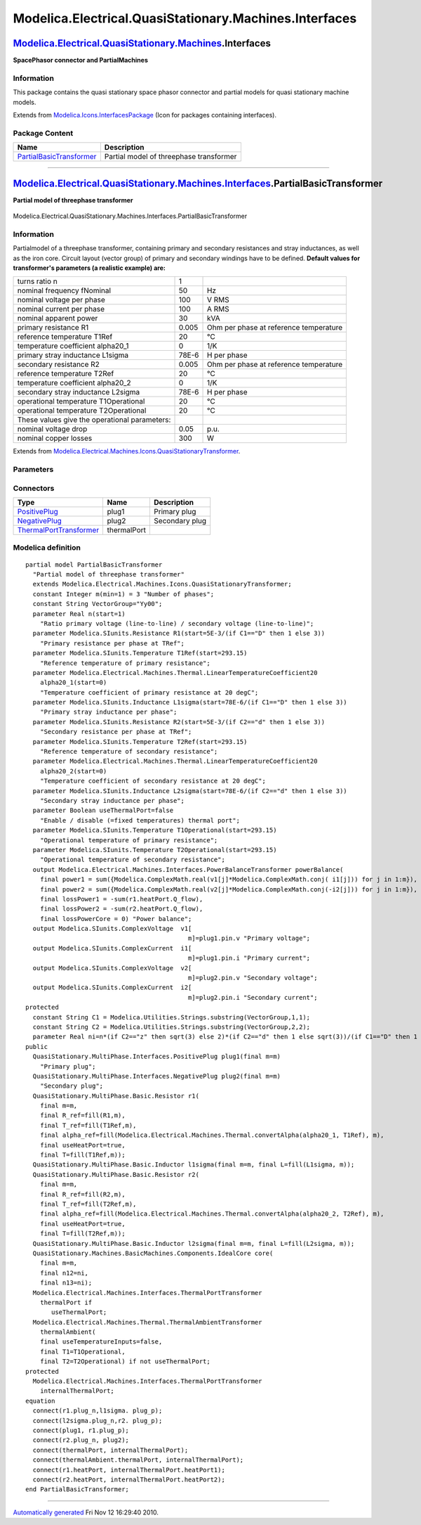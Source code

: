 =======================================================
Modelica.Electrical.QuasiStationary.Machines.Interfaces
=======================================================

`Modelica.Electrical.QuasiStationary.Machines <Modelica_Electrical_QuasiStationary_Machines.html#Modelica.Electrical.QuasiStationary.Machines>`_.Interfaces
-----------------------------------------------------------------------------------------------------------------------------------------------------------

**SpacePhasor connector and PartialMachines**

Information
~~~~~~~~~~~

::

This package contains the quasi stationary space phasor connector and
partial models for quasi stationary machine models.

::

Extends from
`Modelica.Icons.InterfacesPackage <Modelica_Icons_InterfacesPackage.html#Modelica.Icons.InterfacesPackage>`_
(Icon for packages containing interfaces).

Package Content
~~~~~~~~~~~~~~~

+---------------------------------------------------------------------------------------------------------------------------------------------------------------------------------------------------------------------------------------------------------------+-------------------------------------------+
| Name                                                                                                                                                                                                                                                          | Description                               |
+===============================================================================================================================================================================================================================================================+===========================================+
| |image1| `PartialBasicTransformer <Modelica_Electrical_QuasiStationary_Machines_Interfaces.html#Modelica.Electrical.QuasiStationary.Machines.Interfaces.PartialBasicTransformer>`_                                                                            | Partial model of threephase transformer   |
+---------------------------------------------------------------------------------------------------------------------------------------------------------------------------------------------------------------------------------------------------------------+-------------------------------------------+

--------------

|image2| `Modelica.Electrical.QuasiStationary.Machines.Interfaces <Modelica_Electrical_QuasiStationary_Machines_Interfaces.html#Modelica.Electrical.QuasiStationary.Machines.Interfaces>`_.PartialBasicTransformer
------------------------------------------------------------------------------------------------------------------------------------------------------------------------------------------------------------------

**Partial model of threephase transformer**

.. figure:: Modelica.Electrical.QuasiStationary.Machines.Interfaces.PartialBasicTransformerD.png
   :align: center
   :alt: Modelica.Electrical.QuasiStationary.Machines.Interfaces.PartialBasicTransformer

   Modelica.Electrical.QuasiStationary.Machines.Interfaces.PartialBasicTransformer

Information
~~~~~~~~~~~

::

Partialmodel of a threephase transformer, containing primary and
secondary resistances and stray inductances, as well as the iron core.
Circuit layout (vector group) of primary and secondary windings have to
be defined.
**Default values for transformer's parameters (a realistic example)
are:**

+-------------------------------------------------+---------+------------------------------------------+
| turns ratio n                                   | 1       |                                          |
+-------------------------------------------------+---------+------------------------------------------+
| nominal frequency fNominal                      | 50      | Hz                                       |
+-------------------------------------------------+---------+------------------------------------------+
| nominal voltage per phase                       | 100     | V RMS                                    |
+-------------------------------------------------+---------+------------------------------------------+
| nominal current per phase                       | 100     | A RMS                                    |
+-------------------------------------------------+---------+------------------------------------------+
| nominal apparent power                          | 30      | kVA                                      |
+-------------------------------------------------+---------+------------------------------------------+
| primary resistance R1                           | 0.005   | Ohm per phase at reference temperature   |
+-------------------------------------------------+---------+------------------------------------------+
| reference temperature T1Ref                     | 20      | °C                                       |
+-------------------------------------------------+---------+------------------------------------------+
| temperature coefficient alpha20\_1              | 0       | 1/K                                      |
+-------------------------------------------------+---------+------------------------------------------+
| primary stray inductance L1sigma                | 78E-6   | H per phase                              |
+-------------------------------------------------+---------+------------------------------------------+
| secondary resistance R2                         | 0.005   | Ohm per phase at reference temperature   |
+-------------------------------------------------+---------+------------------------------------------+
| reference temperature T2Ref                     | 20      | °C                                       |
+-------------------------------------------------+---------+------------------------------------------+
| temperature coefficient alpha20\_2              | 0       | 1/K                                      |
+-------------------------------------------------+---------+------------------------------------------+
| secondary stray inductance L2sigma              | 78E-6   | H per phase                              |
+-------------------------------------------------+---------+------------------------------------------+
| operational temperature T1Operational           | 20      | °C                                       |
+-------------------------------------------------+---------+------------------------------------------+
| operational temperature T2Operational           | 20      | °C                                       |
+-------------------------------------------------+---------+------------------------------------------+
| These values give the operational parameters:   |         |                                          |
+-------------------------------------------------+---------+------------------------------------------+
| nominal voltage drop                            | 0.05    | p.u.                                     |
+-------------------------------------------------+---------+------------------------------------------+
| nominal copper losses                           | 300     | W                                        |
+-------------------------------------------------+---------+------------------------------------------+

::

Extends from
`Modelica.Electrical.Machines.Icons.QuasiStationaryTransformer <Modelica_Electrical_Machines_Icons.html#Modelica.Electrical.Machines.Icons.QuasiStationaryTransformer>`_.

Parameters
~~~~~~~~~~

+-----------------------------------------------------------------------------------------------------------------------------------------------------+------------------+-----------+---------------------------------------------------------------------------+
| Type                                                                                                                                                | Name             | Default   | Description                                                               |
+=====================================================================================================================================================+==================+===========+===========================================================================+
| Real                                                                                                                                                | n                |           | Ratio primary voltage (line-to-line) / secondary voltage (line-to-line)   |
+-----------------------------------------------------------------------------------------------------------------------------------------------------+------------------+-----------+---------------------------------------------------------------------------+
| Boolean                                                                                                                                             | useThermalPort   | false     | Enable / disable (=fixed temperatures) thermal port                       |
+-----------------------------------------------------------------------------------------------------------------------------------------------------+------------------+-----------+---------------------------------------------------------------------------+
| Operational temperatures                                                                                                                            |
+-----------------------------------------------------------------------------------------------------------------------------------------------------+------------------+-----------+---------------------------------------------------------------------------+
| `Temperature <Modelica_SIunits.html#Modelica.SIunits.Temperature>`_                                                                                 | T1Operational    |           | Operational temperature of primary resistance [K]                         |
+-----------------------------------------------------------------------------------------------------------------------------------------------------+------------------+-----------+---------------------------------------------------------------------------+
| `Temperature <Modelica_SIunits.html#Modelica.SIunits.Temperature>`_                                                                                 | T2Operational    |           | Operational temperature of secondary resistance [K]                       |
+-----------------------------------------------------------------------------------------------------------------------------------------------------+------------------+-----------+---------------------------------------------------------------------------+
| **Nominal resistances and inductances**                                                                                                             |
+-----------------------------------------------------------------------------------------------------------------------------------------------------+------------------+-----------+---------------------------------------------------------------------------+
| `Resistance <Modelica_SIunits.html#Modelica.SIunits.Resistance>`_                                                                                   | R1               |           | Primary resistance per phase at TRef [Ohm]                                |
+-----------------------------------------------------------------------------------------------------------------------------------------------------+------------------+-----------+---------------------------------------------------------------------------+
| `Temperature <Modelica_SIunits.html#Modelica.SIunits.Temperature>`_                                                                                 | T1Ref            |           | Reference temperature of primary resistance [K]                           |
+-----------------------------------------------------------------------------------------------------------------------------------------------------+------------------+-----------+---------------------------------------------------------------------------+
| `LinearTemperatureCoefficient20 <Modelica_Electrical_Machines_Thermal.html#Modelica.Electrical.Machines.Thermal.LinearTemperatureCoefficient20>`_   | alpha20\_1       |           | Temperature coefficient of primary resistance at 20 degC [1/K]            |
+-----------------------------------------------------------------------------------------------------------------------------------------------------+------------------+-----------+---------------------------------------------------------------------------+
| `Inductance <Modelica_SIunits.html#Modelica.SIunits.Inductance>`_                                                                                   | L1sigma          |           | Primary stray inductance per phase [H]                                    |
+-----------------------------------------------------------------------------------------------------------------------------------------------------+------------------+-----------+---------------------------------------------------------------------------+
| `Resistance <Modelica_SIunits.html#Modelica.SIunits.Resistance>`_                                                                                   | R2               |           | Secondary resistance per phase at TRef [Ohm]                              |
+-----------------------------------------------------------------------------------------------------------------------------------------------------+------------------+-----------+---------------------------------------------------------------------------+
| `Temperature <Modelica_SIunits.html#Modelica.SIunits.Temperature>`_                                                                                 | T2Ref            |           | Reference temperature of secondary resistance [K]                         |
+-----------------------------------------------------------------------------------------------------------------------------------------------------+------------------+-----------+---------------------------------------------------------------------------+
| `LinearTemperatureCoefficient20 <Modelica_Electrical_Machines_Thermal.html#Modelica.Electrical.Machines.Thermal.LinearTemperatureCoefficient20>`_   | alpha20\_2       |           | Temperature coefficient of secondary resistance at 20 degC [1/K]          |
+-----------------------------------------------------------------------------------------------------------------------------------------------------+------------------+-----------+---------------------------------------------------------------------------+
| `Inductance <Modelica_SIunits.html#Modelica.SIunits.Inductance>`_                                                                                   | L2sigma          |           | Secondary stray inductance per phase [H]                                  |
+-----------------------------------------------------------------------------------------------------------------------------------------------------+------------------+-----------+---------------------------------------------------------------------------+

Connectors
~~~~~~~~~~

+-----------------------------------------------------------------------------------------------------------------------------------------------------------+---------------+------------------+
| Type                                                                                                                                                      | Name          | Description      |
+===========================================================================================================================================================+===============+==================+
| `PositivePlug <Modelica_Electrical_QuasiStationary_MultiPhase_Interfaces.html#Modelica.Electrical.QuasiStationary.MultiPhase.Interfaces.PositivePlug>`_   | plug1         | Primary plug     |
+-----------------------------------------------------------------------------------------------------------------------------------------------------------+---------------+------------------+
| `NegativePlug <Modelica_Electrical_QuasiStationary_MultiPhase_Interfaces.html#Modelica.Electrical.QuasiStationary.MultiPhase.Interfaces.NegativePlug>`_   | plug2         | Secondary plug   |
+-----------------------------------------------------------------------------------------------------------------------------------------------------------+---------------+------------------+
| `ThermalPortTransformer <Modelica_Electrical_Machines_Interfaces.html#Modelica.Electrical.Machines.Interfaces.ThermalPortTransformer>`_                   | thermalPort   |                  |
+-----------------------------------------------------------------------------------------------------------------------------------------------------------+---------------+------------------+

Modelica definition
~~~~~~~~~~~~~~~~~~~

::

    partial model PartialBasicTransformer 
      "Partial model of threephase transformer"
      extends Modelica.Electrical.Machines.Icons.QuasiStationaryTransformer;
      constant Integer m(min=1) = 3 "Number of phases";
      constant String VectorGroup="Yy00";
      parameter Real n(start=1) 
        "Ratio primary voltage (line-to-line) / secondary voltage (line-to-line)";
      parameter Modelica.SIunits.Resistance R1(start=5E-3/(if C1=="D" then 1 else 3)) 
        "Primary resistance per phase at TRef";
      parameter Modelica.SIunits.Temperature T1Ref(start=293.15) 
        "Reference temperature of primary resistance";
      parameter Modelica.Electrical.Machines.Thermal.LinearTemperatureCoefficient20
        alpha20_1(start=0) 
        "Temperature coefficient of primary resistance at 20 degC";
      parameter Modelica.SIunits.Inductance L1sigma(start=78E-6/(if C1=="D" then 1 else 3)) 
        "Primary stray inductance per phase";
      parameter Modelica.SIunits.Resistance R2(start=5E-3/(if C2=="d" then 1 else 3)) 
        "Secondary resistance per phase at TRef";
      parameter Modelica.SIunits.Temperature T2Ref(start=293.15) 
        "Reference temperature of secondary resistance";
      parameter Modelica.Electrical.Machines.Thermal.LinearTemperatureCoefficient20
        alpha20_2(start=0) 
        "Temperature coefficient of secondary resistance at 20 degC";
      parameter Modelica.SIunits.Inductance L2sigma(start=78E-6/(if C2=="d" then 1 else 3)) 
        "Secondary stray inductance per phase";
      parameter Boolean useThermalPort=false 
        "Enable / disable (=fixed temperatures) thermal port";
      parameter Modelica.SIunits.Temperature T1Operational(start=293.15) 
        "Operational temperature of primary resistance";
      parameter Modelica.SIunits.Temperature T2Operational(start=293.15) 
        "Operational temperature of secondary resistance";
      output Modelica.Electrical.Machines.Interfaces.PowerBalanceTransformer powerBalance(
        final power1 = sum({Modelica.ComplexMath.real(v1[j]*Modelica.ComplexMath.conj( i1[j])) for j in 1:m}),
        final power2 = sum({Modelica.ComplexMath.real(v2[j]*Modelica.ComplexMath.conj(-i2[j])) for j in 1:m}),
        final lossPower1 = -sum(r1.heatPort.Q_flow),
        final lossPower2 = -sum(r2.heatPort.Q_flow),
        final lossPowerCore = 0) "Power balance";
      output Modelica.SIunits.ComplexVoltage  v1[
                                                m]=plug1.pin.v "Primary voltage";
      output Modelica.SIunits.ComplexCurrent  i1[
                                                m]=plug1.pin.i "Primary current";
      output Modelica.SIunits.ComplexVoltage  v2[
                                                m]=plug2.pin.v "Secondary voltage";
      output Modelica.SIunits.ComplexCurrent  i2[
                                                m]=plug2.pin.i "Secondary current";
    protected 
      constant String C1 = Modelica.Utilities.Strings.substring(VectorGroup,1,1);
      constant String C2 = Modelica.Utilities.Strings.substring(VectorGroup,2,2);
      parameter Real ni=n*(if C2=="z" then sqrt(3) else 2)*(if C2=="d" then 1 else sqrt(3))/(if C1=="D" then 1 else sqrt(3));
    public 
      QuasiStationary.MultiPhase.Interfaces.PositivePlug plug1(final m=m) 
        "Primary plug";
      QuasiStationary.MultiPhase.Interfaces.NegativePlug plug2(final m=m) 
        "Secondary plug";
      QuasiStationary.MultiPhase.Basic.Resistor r1(
        final m=m,
        final R_ref=fill(R1,m),
        final T_ref=fill(T1Ref,m),
        final alpha_ref=fill(Modelica.Electrical.Machines.Thermal.convertAlpha(alpha20_1, T1Ref), m),
        final useHeatPort=true,
        final T=fill(T1Ref,m));
      QuasiStationary.MultiPhase.Basic.Inductor l1sigma(final m=m, final L=fill(L1sigma, m));
      QuasiStationary.MultiPhase.Basic.Resistor r2(
        final m=m,
        final R_ref=fill(R2,m),
        final T_ref=fill(T2Ref,m),
        final alpha_ref=fill(Modelica.Electrical.Machines.Thermal.convertAlpha(alpha20_2, T2Ref), m),
        final useHeatPort=true,
        final T=fill(T2Ref,m));
      QuasiStationary.MultiPhase.Basic.Inductor l2sigma(final m=m, final L=fill(L2sigma, m));
      QuasiStationary.Machines.BasicMachines.Components.IdealCore core(
        final m=m,
        final n12=ni,
        final n13=ni);
      Modelica.Electrical.Machines.Interfaces.ThermalPortTransformer
        thermalPort if 
           useThermalPort;
      Modelica.Electrical.Machines.Thermal.ThermalAmbientTransformer
        thermalAmbient(
        final useTemperatureInputs=false,
        final T1=T1Operational,
        final T2=T2Operational) if not useThermalPort;
    protected 
      Modelica.Electrical.Machines.Interfaces.ThermalPortTransformer
        internalThermalPort;
    equation 
      connect(r1.plug_n,l1sigma. plug_p);
      connect(l2sigma.plug_n,r2. plug_p);
      connect(plug1, r1.plug_p);
      connect(r2.plug_n, plug2);
      connect(thermalPort, internalThermalPort);
      connect(thermalAmbient.thermalPort, internalThermalPort);
      connect(r1.heatPort, internalThermalPort.heatPort1);
      connect(r2.heatPort, internalThermalPort.heatPort2);
    end PartialBasicTransformer;

--------------

`Automatically generated <http://www.3ds.com/>`_ Fri Nov 12 16:29:40
2010.

.. |Modelica.Electrical.QuasiStationary.Machines.Interfaces.PartialBasicTransformer| image:: Modelica.Electrical.QuasiStationary.Machines.Interfaces.PartialBasicTransformerS.png
.. |image1| image:: Modelica.Electrical.QuasiStationary.Machines.Interfaces.PartialBasicTransformerS.png
.. |image2| image:: Modelica.Electrical.QuasiStationary.Machines.Interfaces.PartialBasicTransformerI.png
